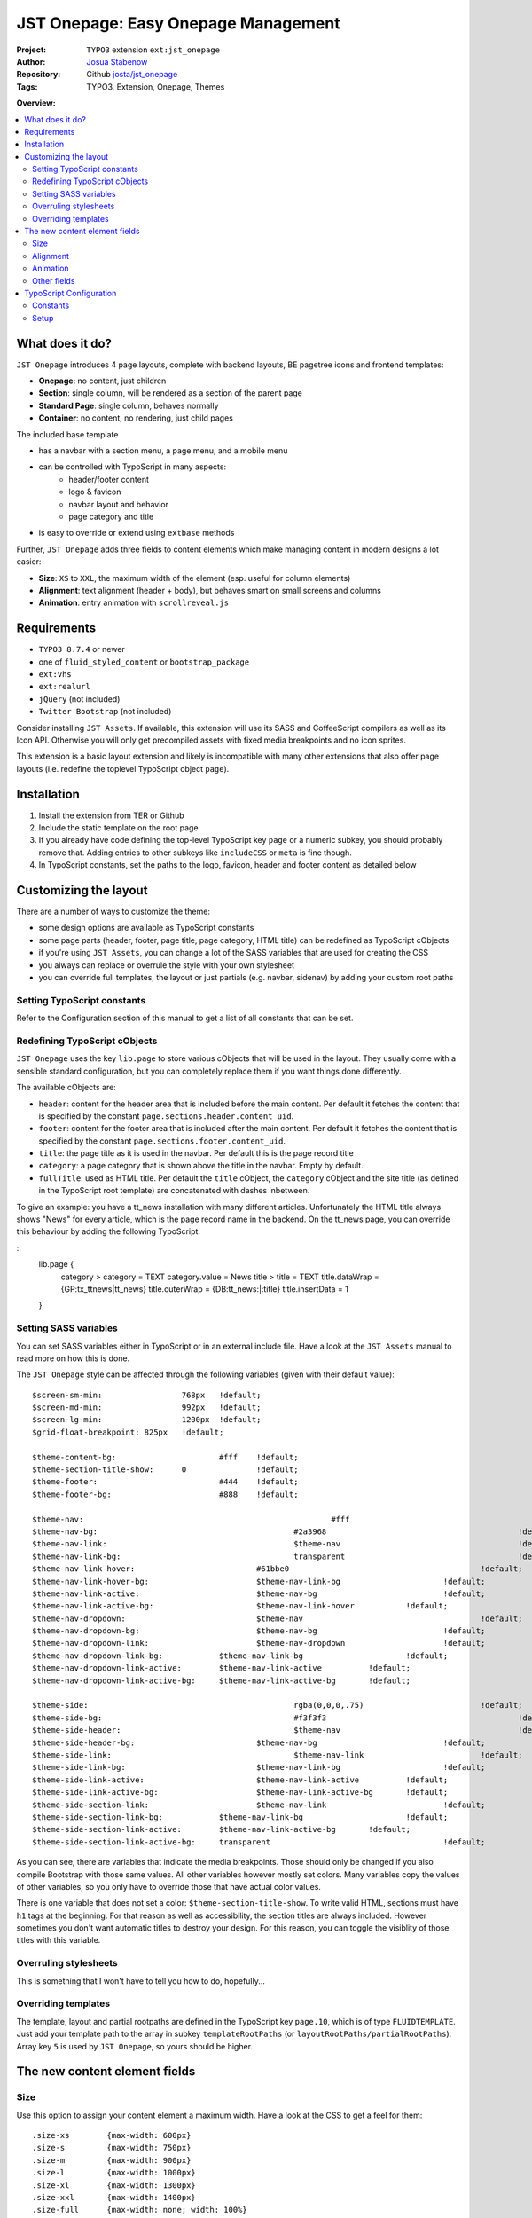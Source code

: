 
====================================
JST Onepage: Easy Onepage Management
====================================

.. default-role:: code


:Project:
      ``TYPO3`` extension ``ext:jst_onepage``

:Author:
      `Josua Stabenow <josua.stabenow@gmx.de>`__

:Repository:
      Github `josta/jst_onepage <https://github.com/josta/jst_onepage>`__

:Tags: TYPO3, Extension, Onepage, Themes

**Overview:**

.. contents::
   :local:
   :depth: 2
   :backlinks: none


What does it do?
================

``JST Onepage`` introduces 4 page layouts, complete with backend layouts, BE pagetree icons and frontend templates:
	
- **Onepage**: no content, just children
- **Section**: single column, will be rendered as a section of the parent page
- **Standard Page**: single column, behaves normally
- **Container**: no content, no rendering, just child pages

The included base template

- has a navbar with a section menu, a page menu, and a mobile menu
- can be controlled with TypoScript in many aspects:
	- header/footer content
	- logo & favicon
	- navbar layout and behavior
	- page category and title
- is easy to override or extend using ``extbase`` methods

Further, ``JST Onepage`` adds three fields to content elements which make managing content in modern designs a lot easier:

- **Size**: ``XS`` to ``XXL``, the maximum width of the element (esp. useful for column elements)
- **Alignment**: text alignment (header + body), but behaves smart on small screens and columns
- **Animation**: entry animation with ``scrollreveal.js``


Requirements
============

- ``TYPO3 8.7.4`` or newer
- one of ``fluid_styled_content`` or ``bootstrap_package``
- ``ext:vhs``
- ``ext:realurl``
- ``jQuery`` (not included)
- ``Twitter Bootstrap`` (not included)

Consider installing ``JST Assets``. If available, this extension will use its SASS and CoffeeScript compilers as well as its Icon API. Otherwise you will only get precompiled assets with fixed media breakpoints and no icon sprites.

This extension is a basic layout extension and likely is incompatible with many other extensions that also offer page layouts (i.e. redefine the toplevel TypoScript object ``page``).


Installation
============

1. Install the extension from TER or Github
2. Include the static template on the root page
3. If you already have code defining the top-level TypoScript key ``page`` or a numeric subkey, you should probably remove that. Adding entries to other subkeys like ``includeCSS`` or ``meta`` is fine though.
4. In TypoScript constants, set the paths to the logo, favicon, header and footer content as detailed below


Customizing the layout
======================

There are a number of ways to customize the theme:

- some design options are available as TypoScript constants
- some page parts (header, footer, page title, page category, HTML title) can be redefined as TypoScript cObjects
- if you're using ``JST Assets``, you can change a lot of the SASS variables that are used for creating the CSS
- you always can replace or overrule the style with your own stylesheet
- you can override full templates, the layout or just partials (e.g. navbar, sidenav) by adding your custom root paths

Setting TypoScript constants
----------------------------

Refer to the Configuration section of this manual to get a list of all constants that can be set.


Redefining TypoScript cObjects
------------------------------

``JST Onepage`` uses the key ``lib.page`` to store various cObjects that will be used in the layout. They usually come with a sensible standard configuration, but you can completely replace them if you want things done differently.

The available cObjects are:

- ``header``: content for the header area that is included before the main content. Per default it fetches the content that is specified by the constant ``page.sections.header.content_uid``.
- ``footer``: content for the footer area that is included after the main content. Per default it fetches the content that is specified by the constant ``page.sections.footer.content_uid``.
- ``title``: the page title as it is used in the navbar. Per default this is the page record title
- ``category``: a page category that is shown above the title in the navbar. Empty by default.
- ``fullTitle``: used as HTML title. Per default the ``title`` cObject, the ``category`` cObject and the site title (as defined in the TypoScript root template) are concatenated with dashes inbetween.

To give an example: you have a tt_news installation with many different articles. Unfortunately the HTML title always shows "News" for every article, which is the page record name in the backend. On the tt_news page, you can override this behaviour by adding the following TypoScript:

::
	lib.page {
		category >
		category = TEXT
		category.value = News
		title >
		title = TEXT
		title.dataWrap = {GP:tx_ttnews|tt_news}
		title.outerWrap = {DB:tt_news:|:title}
		title.insertData = 1
	}

Setting SASS variables
----------------------

You can set SASS variables either in TypoScript or in an external include file. Have a look at the ``JST Assets`` manual to read more on how this is done.

The ``JST Onepage`` style can be affected through the following variables (given with their default value):

::

	$screen-sm-min: 		768px 	!default;
	$screen-md-min: 		992px 	!default;
	$screen-lg-min: 		1200px 	!default;
	$grid-float-breakpoint: 825px 	!default;
	
	$theme-content-bg: 			#fff 	!default;
	$theme-section-title-show: 	0 		!default;
	$theme-footer: 				#444 	!default;
	$theme-footer-bg: 			#888 	!default;
	
	$theme-nav:							#fff						!default;
	$theme-nav-bg:						#2a3968						!default;
	$theme-nav-link:					$theme-nav					!default;
	$theme-nav-link-bg:					transparent					!default;
	$theme-nav-link-hover:				#61bbe0						!default;
	$theme-nav-link-hover-bg:			$theme-nav-link-bg			!default;
	$theme-nav-link-active:				$theme-nav-bg				!default;
	$theme-nav-link-active-bg:			$theme-nav-link-hover		!default;
	$theme-nav-dropdown:				$theme-nav					!default;
	$theme-nav-dropdown-bg:				$theme-nav-bg				!default;
	$theme-nav-dropdown-link:			$theme-nav-dropdown			!default;
	$theme-nav-dropdown-link-bg:		$theme-nav-link-bg			!default;
	$theme-nav-dropdown-link-active:	$theme-nav-link-active		!default;
	$theme-nav-dropdown-link-active-bg:	$theme-nav-link-active-bg	!default;
	
	$theme-side:						rgba(0,0,0,.75)				!default;
	$theme-side-bg:						#f3f3f3						!default;
	$theme-side-header:					$theme-nav					!default;
	$theme-side-header-bg:				$theme-nav-bg				!default;
	$theme-side-link:					$theme-nav-link				!default;
	$theme-side-link-bg:				$theme-nav-link-bg			!default;
	$theme-side-link-active:			$theme-nav-link-active		!default;
	$theme-side-link-active-bg:			$theme-nav-link-active-bg	!default;
	$theme-side-section-link:			$theme-nav-link				!default;
	$theme-side-section-link-bg:		$theme-nav-link-bg			!default;
	$theme-side-section-link-active:	$theme-nav-link-active-bg	!default;
	$theme-side-section-link-active-bg:	transparent					!default;
	
As you can see, there are variables that indicate the media breakpoints. Those should only be changed if you also compile Bootstrap with those same values. All other variables however mostly set colors. Many variables copy the values of other variables, so you only have to override those that have actual color values.

There is one variable that does not set a color: ``$theme-section-title-show``. To write valid HTML, sections must have ``h1`` tags at the beginning. For that reason as well as accessibility, the section titles are always included. However sometimes you don't want automatic titles to destroy your design. For this reason, you can toggle the visiblity of those titles with this variable.


Overruling stylesheets
----------------------

This is something that I won't have to tell you how to do, hopefully...


Overriding templates
--------------------

The template, layout and partial rootpaths are defined in the TypoScript key ``page.10``, which is of type ``FLUIDTEMPLATE``. Just add your template path to the array in subkey ``templateRootPaths`` (or ``layoutRootPaths/partialRootPaths``). Array key ``5`` is used by ``JST Onepage``, so yours should be higher.



The new content element fields
==============================

Size
----

Use this option to assign your content element a maximum width. Have a look at the CSS to get a feel for them:

::

	.size-xs 	{max-width: 600px}
	.size-s 	{max-width: 750px}
	.size-m 	{max-width: 900px}
	.size-l 	{max-width: 1000px}
	.size-xl 	{max-width: 1300px}
	.size-xxl 	{max-width: 1400px}
	.size-full 	{max-width: none; width: 100%}
	
If the available space is larger than the size permits, the content element is centered horizonally within the available space. The size default is ``m``.

Alignment
---------

While you can set the alignment separately for the header, bodytext and images of regular content elements, this is a lot of work on the one hand, and quite inflexible on the other: Your alignment will always stay the same, no matter the screen size. Now with the new alignment option, you can set the alignment for a specific media breakpoint only. That way, you can have content right aligned in a two-column layout, but centered in the collapsed mobile view.

The alignment field is still WIP, so the available options will likely change soon.

Animation
---------

With the animation field you can tell the included Javascript library ``scrollreveal.js`` to animate the content element when it is first scolled into view.

There are four basic options (left, right, bottom, blend) which apply a specific simple animation. Furthermore, there is the auto option which detects some HTML structures like Bootstrap columns and animates them automatically. One caveat though: the auto option cannot detect a changed visual order of columns if you're using Bootstrap 3.

Other fields
------------

Beyond defining those new fields, ``JST Onepage`` also replaces the CSS for the fields ``Space Before`` and ``Space After``. Also the defaults of those fields is set to ``m``, which makes more sense to me than ``none``.

In order to add all the new CSS classes, I had to override the ``fluid_styled_content`` layout. It has been altered to include the TypoScript array ``lib.content.class``, which defines all the CSS classes that should be added to content element frames.


TypoScript Configuration
========================

Constants
---------

``page.logo``
~~~~~~~~~~~~~
	Has four subkeys:
	
	- ``file``: path to the original logo image, preferably an SVG. Used in the Sidebar/Mobile menu
	- ``fileNav``: path to the navigation logo, preferably an SVG, possibly monochrome. Used in the Navbar.
	- ``fileMicro``: path to the micro logo version. Used like the navigation logo, but for maobile devices where there's less space available
	- ``linktitle``: title of the link to that start page that is put on every logo instance
	
``page.favicon``
~~~~~~~~~~~~~~~~
	Has five subkeys:
	
	- ``file``: path to the standard favicon
	- ``version``: a unique string that is appended to favicon URLs to force a refresh when the version string changes
	- ``maskColor``: a color that is applied to the favicon in some settings. Must be a hexadecimal rgb color without the # sign
	- ``themeColor``: a color that is applied to the favicon in some settings. Must be a hexadecimal rgb color without the # sign
	- ``extendedFaviconPath``: a path to a directory that contains different versions of the favicon for various systems
	
``page.navbar``
~~~~~~~~~~~~~~~
	Has five subkeys:
	
	- ``title``: boolean, whether the page title should be shown in the navbar
	- ``section_nav``: boolean, whether the section (scroll) navigation should be shown in the navbar
	- ``section_title``: boolean, whether the current section title should be shown in the navbar. Only affects the mobile view.
	- ``login_link.page_uid``: When there is a special login link in the navbar, this is its target page.
	- ``mode``: can be ``fixed-top``, ``fixed-bottom``, ``static-top``, or ``flip``. In ``flip`` mode, the navbar is inserted after the header and behaves statically, but clips to the respective edge instead of scrolling out of view.
	
``page.sections``
~~~~~~~~~~~~~~~~~
	Has the following subkeys:
	
	- ``header``: boolean, whether a header should be included
	- ``header.content_uid: id of a content element that should be included as header
	- ``footer``, boolean, whether a footer should be included
	- ``footer.content_uid: id of a content element that should be included as footer
	
Setup
-----

``page.10``
~~~~~~~~~~~
	Layout rendering definition. Here you can register new layouts, add new root paths, or add/modify settings or variables for use in the templates.
	
	-``templateName``: cObject that maps backend layout names to fluid templates.
	-``templateRootPaths``, ``layoutRootPaths```, ``partialRootPaths``: arrays of paths that are search for page templates, and layouts/partials referenced therein
	- ``settings``: mostly copies the constants for use in the template. Additionally defines the setting ``robotAccess``, which indicates that the page is currently accessed by a robot.
	- ``variables``: mostly copies the ``lib.page`` cObjects for easy use in the template. Additionally defines the cObjects ``rootPage`` and ``pageLayout`` which are filled automatically
	
	
``lib.page``
~~~~~~~~~~~~
	A key with cObjects that are used in the standard template. Usually they are linked into ``page.10.variables``.
	
	Some available cObjects are: ``header``, ``footer``, ``title``, ``category``, ``fullTitle``
	
``lib.content.class``
~~~~~~~~~~~~~~~~~~~~~
	cObject (COA) that is included into the content element frame classes attribute.
	
	Per default, ``JST Onepage`` includes the following classes:
	
	- the content type (CType, list_type or gridelements type, whichever is most appropriate)
	- the top space and bottom space classes
	- the size, alignment and animation classes for the new content element fields
	